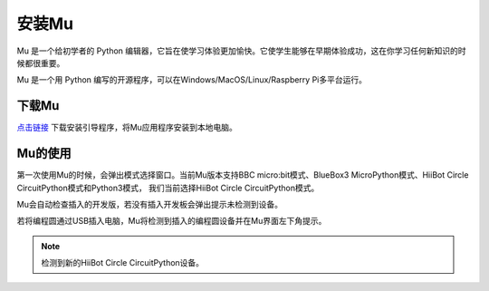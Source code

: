 ==================================
安装Mu
==================================

Mu 是一个给初学者的 Python 编辑器，它旨在使学习体验更加愉快。它使学生​​能够在早期体验成功，这在你学习任何新知识的时候都很重要。

Mu 是一个用 Python 编写的开源程序，可以在Windows/MacOS/Linux/Raspberry Pi多平台运行。

下载Mu
------------------------
`点击链接`_ 下载安装引导程序，将Mu应用程序安装到本地电脑。

.. _点击链接: http://www.hibottoy.com:8080/static/install/pc/windows/HiiBotCircle/Mu_1.0.1.exe
.. image:: ../_static/mu/mu_main.png

Mu的使用
------------------------
第一次使用Mu的时候，会弹出模式选择窗口。当前Mu版本支持BBC micro:bit模式、BlueBox3 MicroPython模式、HiiBot Circle CircuitPython模式和Python3模式，
我们当前选择HiiBot Circle CircuitPython模式。

.. image:: ../_static/mu/mu_mode.png


Mu会自动检查插入的开发版，若没有插入开发板会弹出提示未检测到设备。

.. image:: ../_static/mu/mu_error1.png


若将编程圆通过USB插入电脑，Mu将检测到插入的编程圆设备并在Mu界面左下角提示。


.. note:: 检测到新的HiiBot Circle CircuitPython设备。


.. image:: ../_static/mu/mu_device_detect.png
